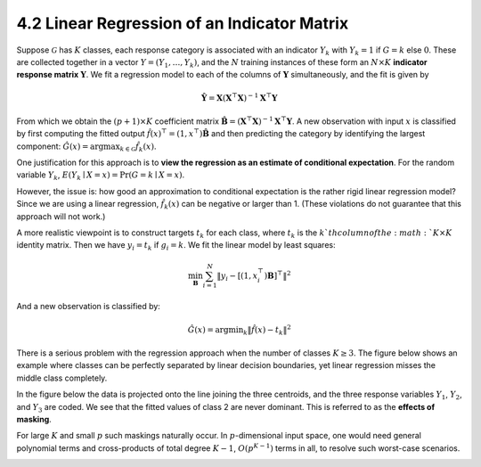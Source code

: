 4.2 Linear Regression of an Indicator Matrix
=====================================

Suppose :math:`\mathcal{G}` has :math:`K` classes, each response category is associated with an indicator :math:`Y_k` with :math:`Y_k = 1` if :math:`G = k` else :math:`0`. These are collected together in a vector :math:`Y = (Y_1, \dots, Y_k)`, and the :math:`N` training instances of these form an :math:`N \times K` **indicator response matrix** :math:`\mathbf{Y}`. We fit a regression model to each of the columns of :math:`\mathbf{Y}` simultaneously, and the fit is given by

.. math::

   \hat{\mathbf{Y}} = \mathbf{X}(\mathbf{X}^\top \mathbf{X})^{-1}\mathbf{X}^\top\mathbf{Y}

From which we obtain the :math:`(p+1) \times K` coefficient matrix :math:`\hat{\mathbf{B}} = (\mathbf{X}^\top \mathbf{X})^{-1}\mathbf{X}^\top\mathbf{Y}`. A new observation with input :math:`x` is classified by first computing the fitted output :math:`\hat{f}(x)^\top = (1, x^\top)\hat{\mathbf{B}}` and then predicting the category by identifying the largest component: :math:`\hat{G}(x) = \text{argmax}_{k \in \mathcal{G}}\hat{f}_k(x)`.

One justification for this approach is to **view the regression as an estimate of conditional expectation**. For the random variable :math:`Y_k`, :math:`E(Y_k \mid X = x) = \Pr(G = k \mid X = x)`.

However, the issue is: how good an approximation to conditional expectation is the rather rigid linear regression model? Since we are using a linear regression, :math:`\hat{f}_k(x)` can be negative or larger than 1. (These violations do not guarantee that this approach will not work.)

A more realistic viewpoint is to construct targets :math:`t_k` for each class, where :math:`t_k` is the :math:`k`th column of the :math:`K \times K` identity matrix. Then we have :math:`y_i = t_k` if :math:`g_i = k`. We fit the linear model by least squares:

.. math::

   \min_\mathbf{B} \sum_{i=1}^N \lVert y_i - [(1, x_i^\top)\mathbf{B}]^\top \rVert^2

And a new observation is classified by:

.. math::

   \hat{G}(x) = \text{argmin}_k \lVert \hat{f}(x) - t_k \rVert^2

There is a serious problem with the regression approach when the number of classes :math:`K \geq 3`. The figure below shows an example where classes can be perfectly separated by linear decision boundaries, yet linear regression misses the middle class completely.

.. image:: images/fig4-2.png
   :width: 400pt

In the figure below the data is projected onto the line joining the three centroids, and the three response variables :math:`Y_1`, :math:`Y_2`, and :math:`Y_3` are coded. We see that the fitted values of class 2 are never dominant. This is referred to as the **effects of masking**.

For large :math:`K` and small :math:`p` such maskings naturally occur. In :math:`p`-dimensional input space, one would need general polynomial terms and cross-products of total degree :math:`K-1`, :math:`O(p^{K-1})` terms in all, to resolve such worst-case scenarios.

.. image:: images/fig4-3.png
   :width: 400pt
